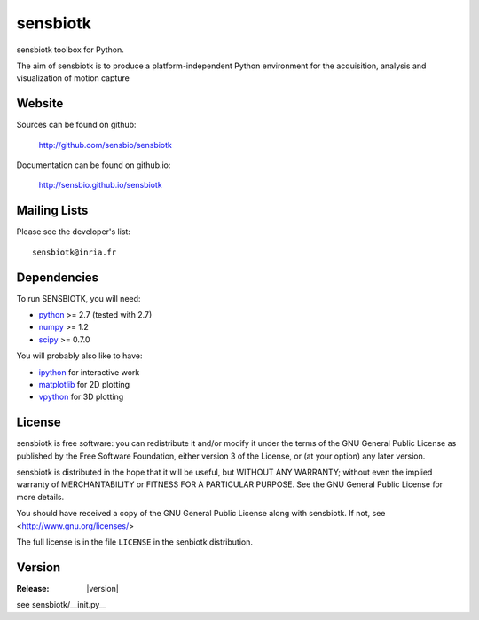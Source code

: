 ==========
sensbiotk
==========

sensbiotk toolbox for Python.

The aim of sensbiotk is to produce a platform-independent Python
environment for the acquisition, analysis and visualization of motion
capture

Website
=======

Sources can be found on github:

    http://github.com/sensbio/sensbiotk

Documentation can be found on github.io:

    http://sensbio.github.io/sensbiotk

Mailing Lists
=============

Please see the developer's list::

  sensbiotk@inria.fr

Dependencies
============

To run SENSBIOTK, you will need:

* python_ >= 2.7 (tested with 2.7)
* numpy_ >= 1.2
* scipy_ >= 0.7.0

You will probably also like to have:

* ipython_ for interactive work
* matplotlib_ for 2D plotting
* vpython_ for 3D plotting

.. _python: http://python.org
.. _numpy: http://numpy.scipy.org
.. _scipy: http://www.scipy.org
.. _ipython: http://ipython.scipy.org
.. _matplotlib: http://matplotlib.sourceforge.net
.. _vpython: http://vpython.org


License
=======

sensbiotk is free software: you can redistribute it and/or modify it under
the terms of the GNU General Public License as published by the Free
Software Foundation, either version 3 of the License, or (at your
option) any later version.

sensbiotk is distributed in the hope that it will be useful, but WITHOUT
ANY WARRANTY; without even the implied warranty of MERCHANTABILITY or
FITNESS FOR A PARTICULAR PURPOSE.  See the GNU General Public License
for more details.

You should have received a copy of the GNU General Public License
along with sensbiotk.  If not, see <http://www.gnu.org/licenses/>

The full license is in the file ``LICENSE`` in the senbiotk distribution.

Version
========
:Release: |version|
see sensbiotk/__init.py__




